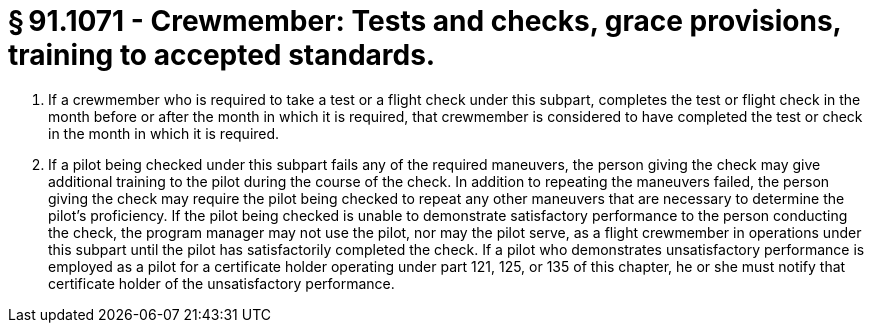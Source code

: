 # § 91.1071 - Crewmember: Tests and checks, grace provisions, training to accepted standards.

[start=1,loweralpha]
. If a crewmember who is required to take a test or a flight check under this subpart, completes the test or flight check in the month before or after the month in which it is required, that crewmember is considered to have completed the test or check in the month in which it is required.
. If a pilot being checked under this subpart fails any of the required maneuvers, the person giving the check may give additional training to the pilot during the course of the check. In addition to repeating the maneuvers failed, the person giving the check may require the pilot being checked to repeat any other maneuvers that are necessary to determine the pilot's proficiency. If the pilot being checked is unable to demonstrate satisfactory performance to the person conducting the check, the program manager may not use the pilot, nor may the pilot serve, as a flight crewmember in operations under this subpart until the pilot has satisfactorily completed the check. If a pilot who demonstrates unsatisfactory performance is employed as a pilot for a certificate holder operating under part 121, 125, or 135 of this chapter, he or she must notify that certificate holder of the unsatisfactory performance.

